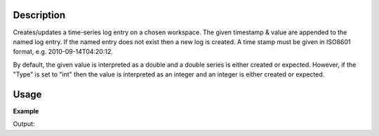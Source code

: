 .. algorithm::

.. summary::

.. relatedalgorithms::

.. properties::

Description
-----------

Creates/updates a time-series log entry on a chosen workspace. The given
timestamp & value are appended to the named log entry. If the named
entry does not exist then a new log is created. A time stamp must be
given in ISO8601 format, e.g. 2010-09-14T04:20:12.

By default, the given value is interpreted as a double and a double
series is either created or expected. However, if the "Type" is set to
"int" then the value is interpreted as an integer and an integer is
either created or expected.

Usage
-----

**Example**

.. testcode:: AddTimeSeriesLogEx

    import numpy as np
    ws = CreateSampleWorkspace("Event",BankPixelWidth=1)

    AddTimeSeriesLog(ws, Name="my_log", Time="2010-01-01T00:00:00", Value=100)
    AddTimeSeriesLog(ws, Name="my_log", Time="2010-01-01T00:30:00", Value=15)
    AddTimeSeriesLog(ws, Name="my_log", Time="2010-01-01T00:50:00", Value=100.2)

    log = ws.getRun().getLogData("my_log")
    print("my_log has {} entries".format(log.size()))
    for time, value in zip(log.times, log.value):
      ts = np.datetime_as_string(time.astype(np.dtype('M8[s]')), timezone='UTC')
      print("\t{}\t{:.6f}".format(ts, value))

    AddTimeSeriesLog(ws, Name="my_log", Time="2010-01-01T00:00:00", Value=12, Type="int", DeleteExisting=True)
    AddTimeSeriesLog(ws, Name="my_log", Time="2010-01-01T00:50:00", Value=34, Type="int")

    log = ws.getRun().getLogData("my_log")
    print("my_log now has {} entries".format(log.size()))
    for time, value in zip(log.times, log.value):
      ts = np.datetime_as_string(time.astype(np.dtype('M8[s]')), timezone='UTC')
      print("\t{}\t{:.6f}".format(ts, value))


Output:

.. testoutput:: AddTimeSeriesLogEx
    :options: +NORMALIZE_WHITESPACE

    my_log has 3 entries
        2010-01-01T00:00:00Z     100.000000
        2010-01-01T00:30:00Z     15.000000
        2010-01-01T00:50:00Z     100.200000
    my_log now has 2 entries
        2010-01-01T00:00:00Z     12.000000
        2010-01-01T00:50:00Z     34.000000

.. categories::

.. sourcelink::
